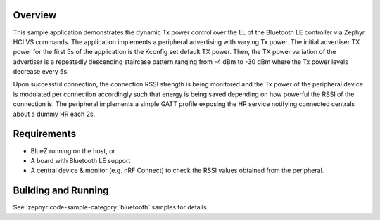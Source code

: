 .. zephyr:code-sample:: bluetooth_hci_pwr_ctrl
   :name: HCI Power Control
   :relevant-api: bt_hrs bluetooth

   Dynamically control the Tx power of a Bluetooth LE Controller using HCI vendor-specific commands.

Overview
********

This sample application demonstrates the dynamic Tx power control over the LL
of the Bluetooth LE controller via Zephyr HCI VS commands. The application implements a
peripheral advertising with varying Tx power. The initial advertiser TX power
for the first 5s of the application is the Kconfig set default TX power. Then,
the TX power variation of the advertiser is a repeatedly descending staircase
pattern ranging from -4 dBm to -30 dBm where the Tx power levels decrease every
5s.

Upon successful connection, the connection RSSI strength is being monitored and
the Tx power of the peripheral device is modulated per connection accordingly
such that energy is being saved depending on how powerful the RSSI of the
connection is. The peripheral implements a simple GATT profile exposing the
HR service notifying connected centrals about a dummy HR each 2s.

Requirements
************

* BlueZ running on the host, or
* A board with Bluetooth LE support
* A central device & monitor (e.g. nRF Connect) to check the RSSI values
  obtained from the peripheral.

Building and Running
********************

See :zephyr:code-sample-category:`bluetooth` samples for details.
